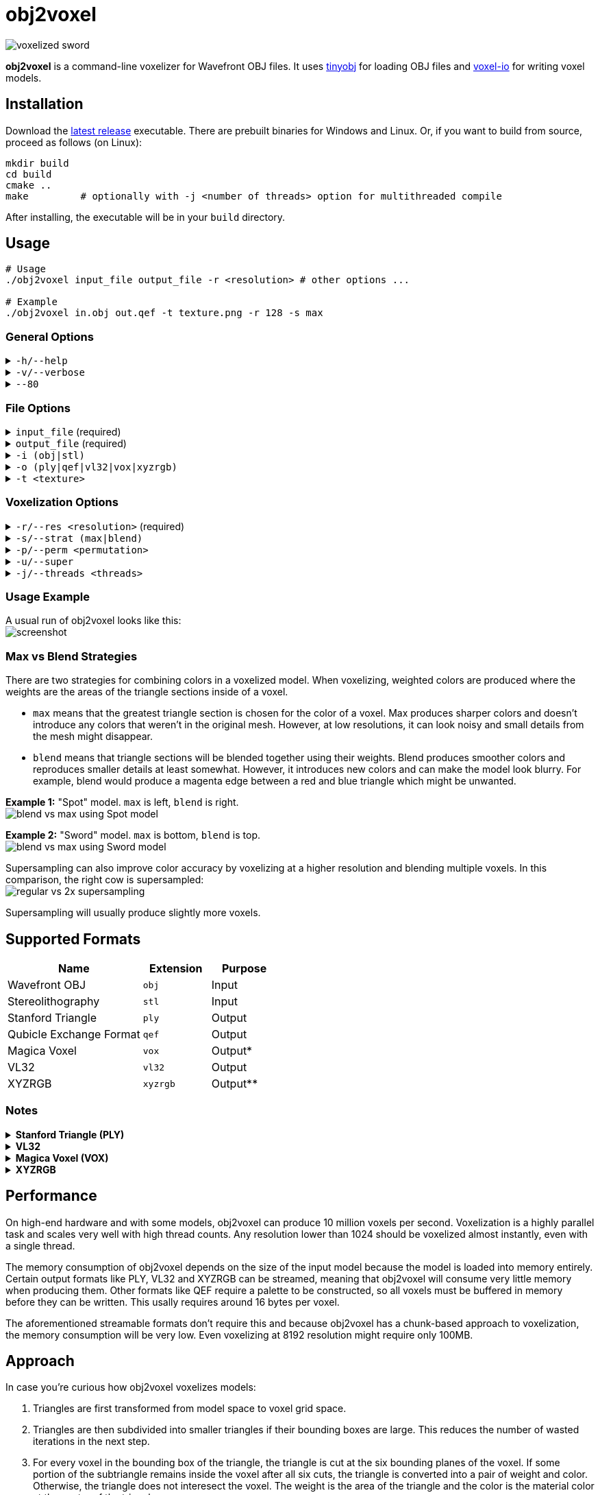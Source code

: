 # obj2voxel

image:img/sword_voxelized.png[voxelized sword]

**obj2voxel** is a command-line voxelizer for Wavefront OBJ files.
It uses link:https://github.com/tinyobjloader/tinyobjloader[tinyobj] for loading OBJ files and link:https://github.com/Eisenwave/voxel-io[voxel-io] for writing voxel models.

## Installation

Download the link:https://github.com/eisenwave/obj2voxel/releases[latest release] executable.
There are prebuilt binaries for Windows and Linux.
Or, if you want to build from source, proceed as follows (on Linux):

```sh
mkdir build
cd build
cmake ..
make         # optionally with -j <number of threads> option for multithreaded compile
```
After installing, the executable will be in your `build` directory.

## Usage

```sh
# Usage
./obj2voxel input_file output_file -r <resolution> # other options ...

# Example
./obj2voxel in.obj out.qef -t texture.png -r 128 -s max
```

### General Options

.`-h/--help`
[%collapsible]
====
displays the help menu.
The help menu is also displayed if not enough options were provided.
====

.`-v/--verbose`
[%collapsible]
====
enables verbose logging.
Time stamps, source code locations and debug messages will be displayed.
====

.`--80`
[%collapsible]
====
enables 80-column displaying of the help menu.
By default, more columns than 80 may be printed which may not be compatible with your terminal.
====


### File Options

.`input_file` (required)
[%collapsible]
====
is the relative or absolute path to the input file.
Depending on the extension `.stl` or `.obj` a different input format is chosen.
If the file type can't be detected, the default is Wavefront OBJ.
====
 
.`output_file` (required)
[%collapsible]
====
is the relative or absolue path to the output file.
Depending on the extension `.ply`, `.qef`, etc. a different output format is chosen.
Check the list of supported formats.
There is no default so obj2voxel fails if the file type can't be identified by its extension.
====

.`-i (obj|stl)`
[%collapsible]
====
is the explicit input format.
This allows specifying an extension such as `obj` or `stl` explictly for files with no extension.
By default, this is not necessary.
====

.`-o (ply|qef|vl32|vox|xyzrgb)`
[%collapsible]
====
is the explicit output format.
This allows specifying an extension such as `qef` or `vox` explictly for files with no extension.
By default, this is not necessary.
====

.`-t <texture>`
[%collapsible]
====
is the optional path to a texture file.
This texture is used for triangles with UV coordinates but no materials.
There are some models which don't have material libraries at all.
This option is very useful for those types of models.
====

### Voxelization Options

.`-r/--res <resolution>` (required)
[%collapsible]
====
is the voxel grid resolution.
This is a maximum for all axes, meaning that a non-cubical model will still fit into this block.
The output model will be at most r³ voxels large.
====

.`-s/--strat (max|blend)`
[%collapsible]
====
is a coloring strategy for when multiple triangles occupy one voxel.
See below for more details on how this option impacts the voxels.
The default is `max`.
====

.`-p/--perm <permutation>`
[%collapsible]
====
is the axis permutation.
The default is `xyz`; another order such as `xzy` may be specified to reorder axes.
Capital letters flip axes.
For example, for `xYz` the y-axis is flipped.
This is useful for importing models from software where a different axis is being used for "up".
====

.`-u/--super`
[%collapsible]
====
enables 2x supersampling.
The model is voxelized at double resolution and then downscaled.
See below for more details.
====

.`-j/--threads <threads>`
[%collapsible]
====
is the number of worker threads to be started.
obj2voxel supports parallelism and if `threads` is not zero, worker threads will be started that voxelize many triangles simultaneously.
This option is set to the number of hardware threads by default.
You can also set it exactly to `0`, which disables paralellism completely.
Setting it to `1` is usually pointless and ends up being slower than just using `-j 0`.
====

### Usage Example

A usual run of obj2voxel looks like this: +
image:img/terminal_screenshot.png[screenshot]

### Max vs Blend Strategies

There are two strategies for combining colors in a voxelized model.
When voxelizing, weighted colors are produced where the weights are the areas of the triangle sections inside of a
voxel.

* `max` means that the greatest triangle section is chosen for the color of a voxel.
  Max produces sharper colors and doesn't introduce any colors that weren't in the original mesh.
  However, at low resolutions, it can look noisy and small details from the mesh might disappear.
* `blend` means that triangle sections will be blended together using their weights.
  Blend produces smoother colors and reproduces smaller details at least somewhat.
  However, it introduces new colors and can make the model look blurry.
  For example, blend would produce a magenta edge between a red and blue triangle which might be unwanted.

**Example 1:** "Spot" model. `max` is left, `blend` is right. +
image:img/blend_vs_max_spot.png[blend vs max using Spot model]

**Example 2:** "Sword" model. `max` is bottom, `blend` is top. +
image:img/blend_vs_max_sword.png[blend vs max using Sword model]

Supersampling can also improve color accuracy by voxelizing at a higher resolution and blending multiple voxels.
In this comparison, the right cow is supersampled: +
image:img/supersampling_spot.png[regular vs 2x supersampling]

Supersampling will usually produce slightly more voxels.
  
## Supported Formats

[cols="2,1,1"]
|===================================================
| Name | Extension | Purpose

| Wavefront OBJ
| `obj` | Input

| Stereolithography
| `stl` | Input

| Stanford Triangle
| `ply` | Output

| Qubicle Exchange Format
| `qef` | Output

| Magica Voxel
| `vox` | Output&ast;

| VL32
| `vl32` | Output

| XYZRGB
| `xyzrgb`| Output&ast;&ast;
|===================================================

### Notes

.**Stanford Triangle (PLY)**
[%collapsible]
====
The exported PLY files are point clouds consisting of vertices with integer coordinates:
```cpp
ply
format binary_big_endian 1.0
element vertex ...
property int x
property int y
property int z
property uchar alpha
property uchar red
property uchar green
property uchar blue
end_header
```
voxel-io works with signed positions which is why `int` is used instead of `uint`, but the positions exported are always
positive.
====

.**VL32**
[%collapsible]
====
VL32 is a format used only by voxel-io.
It's simply an array of `(x,y,z,argb)` 32-bit big-endian integer quadruples.
VL32 is bit-identical to the PLY files exported by obj2voxel when the first **300** header bytes are removed.
It is always exactly 300 bytes, the voxel-io library makes sure of that.

To read a VL32 file, implement the following pseudo-code:
```cpp
while (not end_of_file_reached()) {
    int32_t x = read_big_endian_int32();
    int32_t y = read_big_endian_int32();
    int32_t z = read_big_endian_int32();
    uint8_t a = read_byte();
    uint8_t r = read_byte();
    uint8_t g = read_byte();
    uint8_t b = read_byte();
}
```
====

.**Magica Voxel (VOX)**
[%collapsible]
====
VOX support is still experimental; writing the file in the end can take a long time because building a 255-color palette is somewhat inefficient.
Use of streamable formats like VL32 is highly recommended, only use VOX for lower resolutions.
====

.**XYZRGB**
[%collapsible]
====
XYZRGB's official extension is `xyzrgb` but the software link:https://github.com/Zarbuz/FileToVox[_FileToVox_] uses the extension `xyz` instead. Rename the files before importing into _FileToVox_.
====

## Performance

On high-end hardware and with some models, obj2voxel can produce 10 million voxels per second.
Voxelization is a highly parallel task and scales very well with high thread counts.
Any resolution lower than 1024 should be voxelized almost instantly, even with a single thread.

The memory consumption of obj2voxel depends on the size of the input model because the model is loaded into memory entirely.
Certain output formats like PLY, VL32 and XYZRGB can be streamed, meaning that obj2voxel will consume very little memory when producing them.
Other formats like QEF require a palette to be constructed, so all voxels must be buffered in memory before they can be written.
This usally requires around 16 bytes per voxel.

The aforementioned streamable formats don't require this and because obj2voxel has a chunk-based approach to voxelization, the memory consumption will be very low.
Even voxelizing at 8192 resolution might require only 100MB.

## Approach

In case you're curious how obj2voxel voxelizes models:

1. Triangles are first transformed from model space to voxel grid space.
2. Triangles are then subdivided into smaller triangles if their bounding boxes are large.
   This reduces the number of wasted iterations in the next step.
3. For every voxel in the bounding box of the triangle, the triangle is cut at the six bounding planes of the voxel.
   If some portion of the subtriangle remains inside the voxel after all six cuts, the triangle is converted into a pair of weight and color.
   Otherwise, the triangle does not interesect the voxel.
   The weight is the area of the triangle and the color is the material color at the center of the triangle.
4. Colors from multiple triangles are blended together using either `max` or `blend` modes.
